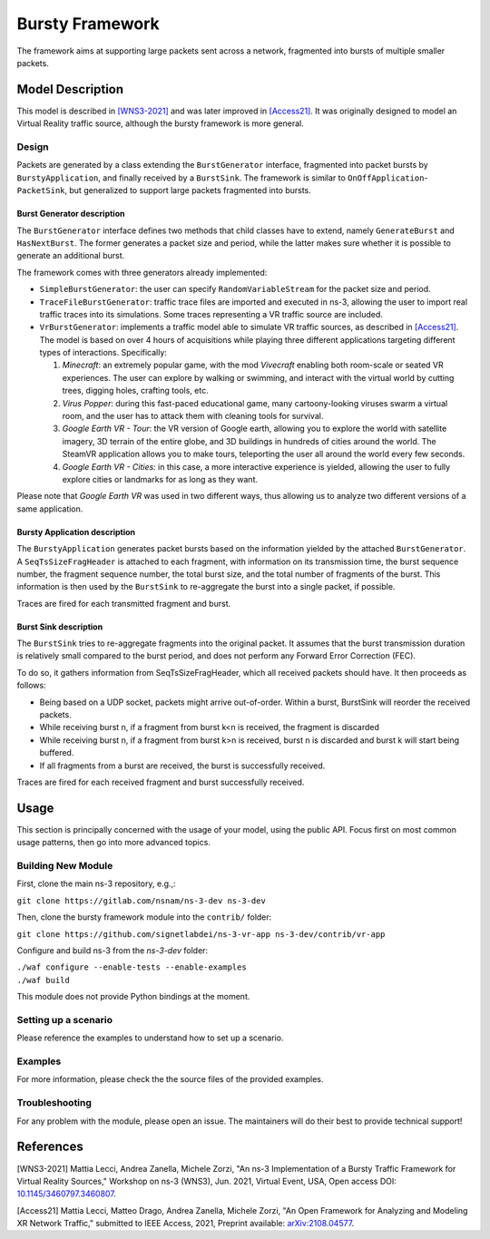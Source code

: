 Bursty Framework
----------------

The framework aims at supporting large packets sent across a network, fragmented into bursts of multiple smaller packets.


Model Description
*****************

This model is described in `[WNS3-2021]`_ and was later improved in `[Access21]`_.
It was originally designed to model an Virtual Reality traffic source, although the bursty framework is more general.


Design
======

Packets are generated by a class extending the ``BurstGenerator`` interface, fragmented into packet bursts by ``BurstyApplication``, and finally received by a ``BurstSink``.
The framework is similar to ``OnOffApplication``-``PacketSink``, but generalized to support large packets fragmented into bursts.

Burst Generator description
###########################

The ``BurstGenerator`` interface defines two methods that child classes have to extend, namely ``GenerateBurst`` and ``HasNextBurst``.
The former generates a packet size and period, while the latter makes sure whether it is possible to generate an additional burst.

The framework comes with three generators already implemented:

- ``SimpleBurstGenerator``: the user can specify ``RandomVariableStream`` for the packet size and period.
- ``TraceFileBurstGenerator``: traffic trace files are imported and executed in ns-3, allowing the user to import real traffic traces into its simulations. Some traces representing a VR traffic source are included.
- ``VrBurstGenerator``: implements a traffic model able to simulate VR traffic sources, as described in `[Access21]`_. The model is based on over 4 hours of acquisitions while playing three different applications targeting different types of interactions. Specifically:

  #. *Minecraft*: an extremely popular game, with the mod *Vivecraft* enabling both room-scale or seated VR experiences. The user can explore by walking or swimming, and interact with the virtual world by cutting trees, digging holes, crafting tools, etc.
  #. *Virus Popper*: during this fast-paced educational game, many cartoony-looking viruses swarm a virtual room, and the user has to attack them with cleaning tools for survival.
  #. *Google Earth VR - Tour*: the VR version of Google earth, allowing you to explore the world with satellite imagery, 3D terrain of the entire globe, and 3D buildings in hundreds of cities around the world. The SteamVR application allows you to make tours, teleporting the user all around the world every few seconds.
  #. *Google Earth VR - Cities*: in this case, a more interactive experience is yielded, allowing the user to fully explore cities or landmarks for as long as they want.

Please note that *Google Earth VR* was used in two different ways, thus allowing us to analyze two different versions of a same application.

Bursty Application description
##############################

The ``BurstyApplication`` generates packet bursts based on the information yielded by the attached ``BurstGenerator``.
A ``SeqTsSizeFragHeader`` is attached to each fragment, with information on its transmission time, the burst sequence number, the fragment sequence number, the total burst size, and the total number of fragments of the burst.
This information is then used by the ``BurstSink`` to re-aggregate the burst into a single packet, if possible.

Traces are fired for each transmitted fragment and burst.

Burst Sink description
######################

The ``BurstSink`` tries to re-aggregate fragments into the original packet.
It assumes that the burst transmission duration is relatively small compared to the burst period, and does not perform any Forward Error Correction (FEC).

To do so, it gathers information from SeqTsSizeFragHeader, which all received packets should have.
It then proceeds as follows:

- Being based on a UDP socket, packets might arrive out-of-order. Within a burst, BurstSink will reorder the received packets.
- While receiving burst n, if a fragment from burst k<n is received, the fragment is discarded
- While receiving burst n, if a fragment from burst k>n is received, burst n is discarded and burst k will start being buffered.
- If all fragments from a burst are received, the burst is successfully received.

Traces are fired for each received fragment and burst successfully received.


Usage
*****

This section is principally concerned with the usage of your model, using the public API. Focus first on most common usage patterns, then go into more advanced topics.

Building New Module
===================

First, clone the main ns-3 repository, e.g.,:

``git clone https://gitlab.com/nsnam/ns-3-dev ns-3-dev``

Then, clone the bursty framework module into the ``contrib/`` folder:

``git clone https://github.com/signetlabdei/ns-3-vr-app ns-3-dev/contrib/vr-app``

Configure and build ns-3 from the `ns-3-dev` folder:

| ``./waf configure --enable-tests --enable-examples``
| ``./waf build``

This module does not provide Python bindings at the moment.


Setting up a scenario
=====================

Please reference the examples to understand how to set up a scenario.


Examples
========

For more information, please check the the source files of the provided examples.

Troubleshooting
===============

For any problem with the module, please open an issue. The maintainers will do their best to provide technical support!



References
**********

.. _`[WNS3-2021]`:

[WNS3-2021] Mattia Lecci, Andrea Zanella, Michele Zorzi, "An ns-3 Implementation of a Bursty Traffic Framework for Virtual Reality Sources," Workshop on ns-3 (WNS3), Jun. 2021, Virtual Event, USA, Open access DOI: `10.1145/3460797.3460807 <https://doi.org/10.1145/3460797.3460807>`_.

.. _`[Access21]`:

[Access21] Mattia Lecci, Matteo Drago, Andrea Zanella, Michele Zorzi, "An Open Framework for Analyzing and Modeling XR Network Traffic," submitted to IEEE Access, 2021, Preprint available: `arXiv:2108.04577 <https://arxiv.org/abs/2108.04577>`_.